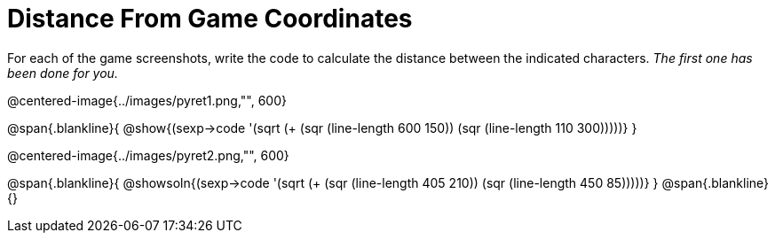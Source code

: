 = Distance From Game Coordinates

For each of the game screenshots, write the code to calculate the distance between the indicated characters. _The first one has been done for you._

@centered-image{../images/pyret1.png,"", 600}

@span{.blankline}{
@show{(sexp->code '(sqrt (+ (sqr (line-length 600 150)) (sqr (line-length 110 300)))))}
}




@centered-image{../images/pyret2.png,"", 600}

@span{.blankline}{
@showsoln{(sexp->code '(sqrt (+ (sqr (line-length 405 210)) (sqr (line-length 450 85)))))}
}
@span{.blankline}{}
